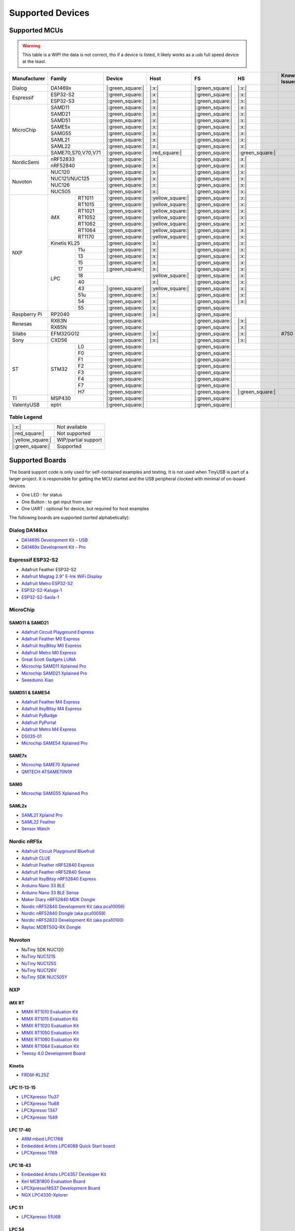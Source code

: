 *****************
Supported Devices
*****************


Supported MCUs
==============

.. admonition:: Warning
   :class: warning

   This table is a WIP! the data is not correct, tho if a device is listed, it likely works as a usb full speed device at the least.

+--------------+--------------------+-------------------+--------------------+-------------------+-------------------+--------------+
| Manufacturer | Family             | Device            | Host               | FS                | HS                | Known Issues |
+==============+====================+===================+====================+===================+===================+==============+
| Dialog       | DA1469x            | |:green_square:|  | |:x:|              | |:green_square:|  | |:x:|             |              |
+--------------+--------------------+-------------------+--------------------+-------------------+-------------------+--------------+
| Espressif    | ESP32-S2           | |:green_square:|  | |:x:|              | |:green_square:|  | |:x:|             |              |
|              +--------------------+-------------------+--------------------+-------------------+-------------------+--------------+
|              | ESP32-S3           | |:green_square:|  | |:x:|              | |:green_square:|  | |:x:|             |              |
+--------------+--------------------+-------------------+--------------------+-------------------+-------------------+--------------+
| MicroChip    | SAMD11             | |:green_square:|  | |:x:|              | |:green_square:|  | |:x:|             |              |
|              +--------------------+-------------------+--------------------+-------------------+-------------------+--------------+
|              | SAMD21             | |:green_square:|  | |:x:|              | |:green_square:|  | |:x:|             |              |
|              +--------------------+-------------------+--------------------+-------------------+-------------------+--------------+
|              | SAMD51             | |:green_square:|  | |:x:|              | |:green_square:|  | |:x:|             |              |
|              +--------------------+-------------------+--------------------+-------------------+-------------------+--------------+
|              | SAME5x             | |:green_square:|  | |:x:|              | |:green_square:|  | |:x:|             |              |
|              +--------------------+-------------------+--------------------+-------------------+-------------------+--------------+
|              | SAMG55             | |:green_square:|  | |:x:|              | |:green_square:|  | |:x:|             |              |
|              +--------------------+-------------------+--------------------+-------------------+-------------------+--------------+
|              | SAML21             | |:green_square:|  | |:x:|              | |:green_square:|  | |:x:|             |              |
|              +--------------------+-------------------+--------------------+-------------------+-------------------+--------------+
|              | SAML22             | |:green_square:|  | |:x:|              | |:green_square:|  | |:x:|             |              |
|              +--------------------+-------------------+--------------------+-------------------+-------------------+--------------+
|              | SAME70,S70,V70,V71 | |:green_square:|  | |:red_square:|     | |:green_square:|  | |:green_square:|  |              |
+--------------+--------------------+-------------------+--------------------+-------------------+-------------------+--------------+
| NordicSemi   | nRF52833           | |:green_square:|  | |:x:|              | |:green_square:|  | |:x:|             |              |
|              +--------------------+-------------------+--------------------+-------------------+-------------------+--------------+
|              | nRF52840           | |:green_square:|  | |:x:|              | |:green_square:|  | |:x:|             |              |
+--------------+--------------------+-------------------+--------------------+-------------------+-------------------+--------------+
| Nuvoton      | NUC120             | |:green_square:|  | |:x:|              | |:green_square:|  | |:x:|             |              |
|              +--------------------+-------------------+--------------------+-------------------+-------------------+--------------+
|              | NUC121/NUC125      | |:green_square:|  | |:x:|              | |:green_square:|  | |:x:|             |              |
|              +--------------------+-------------------+--------------------+-------------------+-------------------+--------------+
|              | NUC126             | |:green_square:|  | |:x:|              | |:green_square:|  | |:x:|             |              |
|              +--------------------+-------------------+--------------------+-------------------+-------------------+--------------+
|              | NUC505             | |:green_square:|  | |:x:|              | |:green_square:|  | |:x:|             |              |
+--------------+-------+------------+-------------------+--------------------+-------------------+-------------------+--------------+
| NXP          | iMX   | RT1011     | |:green_square:|  | |:yellow_square:|  | |:green_square:|  | |:x:|             |              |
|              |       +------------+-------------------+--------------------+-------------------+-------------------+--------------+
|              |       | RT1015     | |:green_square:|  | |:yellow_square:|  | |:green_square:|  | |:x:|             |              |
|              |       +------------+-------------------+--------------------+-------------------+-------------------+--------------+
|              |       | RT1021     | |:green_square:|  | |:yellow_square:|  | |:green_square:|  | |:x:|             |              |
|              |       +------------+-------------------+--------------------+-------------------+-------------------+--------------+
|              |       | RT1052     | |:green_square:|  | |:yellow_square:|  | |:green_square:|  | |:x:|             |              |
|              |       +------------+-------------------+--------------------+-------------------+-------------------+--------------+
|              |       | RT1062     | |:green_square:|  | |:yellow_square:|  | |:green_square:|  | |:x:|             |              |
|              |       +------------+-------------------+--------------------+-------------------+-------------------+--------------+
|              |       | RT1064     | |:green_square:|  | |:yellow_square:|  | |:green_square:|  | |:x:|             |              |
|              |       +------------+-------------------+--------------------+-------------------+-------------------+--------------+
|              |       | RT1170     | |:green_square:|  | |:yellow_square:|  | |:green_square:|  | |:x:|             |              |
|              +-------+------------+-------------------+--------------------+-------------------+-------------------+--------------+
|              | Kinetis KL25       | |:green_square:|  | |:x:|              | |:green_square:|  | |:x:|             |              |
|              +-------+------------+-------------------+--------------------+-------------------+-------------------+--------------+
|              | LPC   | 11u        | |:green_square:|  | |:x:|              | |:green_square:|  | |:x:|             |              |
|              |       +------------+-------------------+--------------------+-------------------+-------------------+--------------+
|              |       | 13         | |:green_square:|  | |:x:|              | |:green_square:|  | |:x:|             |              |
|              |       +------------+-------------------+--------------------+-------------------+-------------------+--------------+
|              |       | 15         | |:green_square:|  | |:x:|              | |:green_square:|  | |:x:|             |              |
|              |       +------------+-------------------+--------------------+-------------------+-------------------+--------------+
|              |       | 17         | |:green_square:|  | |:x:|              | |:green_square:|  | |:x:|             |              |
|              |       +------------+-------------------+--------------------+-------------------+-------------------+--------------+
|              |       | 18         |                   | |:yellow_square:|  | |:green_square:|  | |:x:|             |              |
|              |       +------------+-------------------+--------------------+-------------------+-------------------+--------------+
|              |       | 40         |                   | |:x:|              | |:green_square:|  | |:x:|             |              |
|              |       +------------+-------------------+--------------------+-------------------+-------------------+--------------+
|              |       | 43         | |:green_square:|  | |:yellow_square:|  | |:green_square:|  | |:x:|             |              |
|              |       +------------+-------------------+--------------------+-------------------+-------------------+--------------+
|              |       | 51u        | |:green_square:|  | |:x:|              | |:green_square:|  | |:x:|             |              |
|              |       +------------+-------------------+--------------------+-------------------+-------------------+--------------+
|              |       | 54         | |:green_square:|  | |:x:|              | |:green_square:|  | |:x:|             |              |
|              |       +------------+-------------------+--------------------+-------------------+-------------------+--------------+
|              |       | 55         | |:green_square:|  | |:x:|              | |:green_square:|  |                   |              |
+--------------+-------+------------+-------------------+--------------------+-------------------+-------------------+--------------+
| Raspberry Pi | RP2040             | |:green_square:|  | |:x:|              | |:green_square:|  |                   |              |
+--------------+--------------------+-------------------+--------------------+-------------------+-------------------+--------------+
| Renesas      | RX63N              | |:green_square:|  |                    | |:green_square:|  | |:x:|             |              |
|              +--------------------+-------------------+--------------------+-------------------+-------------------+--------------+
|              | RX65N              | |:green_square:|  |                    | |:green_square:|  | |:x:|             |              |
+--------------+--------------------+-------------------+--------------------+-------------------+-------------------+--------------+
| Silabs       | EFM32GG12          | |:green_square:|  | |:x:|              | |:green_square:|  | |:x:|             | #750         |
+--------------+--------------------+-------------------+--------------------+-------------------+-------------------+--------------+
| Sony         | CXD56              | |:green_square:|  | |:x:|              | |:green_square:|  | |:x:|             |              |
+--------------+-------+------------+-------------------+--------------------+-------------------+-------------------+--------------+
| ST           | STM32 | L0         | |:green_square:|  |                    | |:green_square:|  |                   |              |
|              |       +------------+-------------------+--------------------+-------------------+-------------------+--------------+
|              |       | F0         | |:green_square:|  |                    | |:green_square:|  |                   |              |
|              |       +------------+-------------------+--------------------+-------------------+-------------------+--------------+
|              |       | F1         | |:green_square:|  |                    | |:green_square:|  |                   |              |
|              |       +------------+-------------------+--------------------+-------------------+-------------------+--------------+
|              |       | F2         | |:green_square:|  |                    | |:green_square:|  |                   |              |
|              |       +------------+-------------------+--------------------+-------------------+-------------------+--------------+
|              |       | F3         | |:green_square:|  |                    | |:green_square:|  |                   |              |
|              |       +------------+-------------------+--------------------+-------------------+-------------------+--------------+
|              |       | F4         | |:green_square:|  |                    | |:green_square:|  |                   |              |
|              |       +------------+-------------------+--------------------+-------------------+-------------------+--------------+
|              |       | F7         | |:green_square:|  |                    | |:green_square:|  |                   |              |
|              |       +------------+-------------------+--------------------+-------------------+-------------------+--------------+
|              |       | H7         | |:green_square:|  |                    | |:green_square:|  | |:green_square:|  |              |
+--------------+-------+------------+-------------------+--------------------+-------------------+-------------------+--------------+
| TI           | MSP430             | |:green_square:|  |                    | |:green_square:|  |                   |              |
+--------------+--------------------+-------------------+--------------------+-------------------+-------------------+--------------+
| ValentyUSB   | eptri              | |:green_square:|  |                    | |:green_square:|  |                   |              |
+--------------+--------------------+-------------------+--------------------+-------------------+-------------------+--------------+

Table Legend
------------

================= ===================
|:x:|             Not available
|:red_square:|    Not supported
|:yellow_square:| WIP/partial support
|:green_square:|  Supported
================= ===================

Supported Boards
================

The board support code is only used for self-contained examples and testing. It is not used when TinyUSB is part of a larger project. It is responsible for getting the MCU started and the USB peripheral clocked with minimal of on-board devices

-  One LED : for status
-  One Button : to get input from user
-  One UART : optional for device, but required for host examples

The following boards are supported (sorted alphabetically):

Dialog DA146xx
--------------

-  `DA14695 Development Kit – USB <https://www.dialog-semiconductor.com/products/da14695-development-kit-usb>`__
-  `DA1469x Development Kit – Pro <https://www.dialog-semiconductor.com/products/da14695-development-kit-pro>`__

Espressif ESP32-S2
------------------

-  Adafruit Feather ESP32-S2
-  `Adafruit Magtag 2.9" E-Ink WiFi Display <https://www.adafruit.com/product/4800>`__
-  `Adafruit Metro ESP32-S2 <https://www.adafruit.com/product/4775>`__
-  `ESP32-S2-Kaluga-1 <https://docs.espressif.com/projects/esp-idf/en/latest/esp32s2/hw-reference/esp32s2/user-guide-esp32-s2-kaluga-1-kit.html>`__
-  `ESP32-S2-Saola-1 <https://docs.espressif.com/projects/esp-idf/en/latest/esp32s2/hw-reference/esp32s2/user-guide-saola-1-v1.2.html>`__

MicroChip
---------

SAMD11 & SAMD21
^^^^^^^^^^^^^^^

-  `Adafruit Circuit Playground Express <https://www.adafruit.com/product/3333>`__
-  `Adafruit Feather M0 Express <https://www.adafruit.com/product/3403>`__
-  `Adafruit ItsyBitsy M0 Express <https://www.adafruit.com/product/3727>`__
-  `Adafruit Metro M0 Express <https://www.adafruit.com/product/3505>`__
-  `Great Scott Gadgets LUNA <https://greatscottgadgets.com/luna/>`__
-  `Microchip SAMD11 Xplained Pro <https://www.microchip.com/developmenttools/ProductDetails/atsamd11-xpro>`__
-  `Microchip SAMD21 Xplained Pro <https://www.microchip.com/DevelopmentTools/ProductDetails/ATSAMD21-XPRO>`__
-  `Seeeduino Xiao <https://www.seeedstudio.com/Seeeduino-XIAO-Arduino-Microcontroller-SAMD21-Cortex-M0+-p-4426.html>`__

SAMD51 & SAME54
^^^^^^^^^^^^^^^

-  `Adafruit Feather M4 Express <https://www.adafruit.com/product/3857>`__
-  `Adafruit ItsyBitsy M4 Express <https://www.adafruit.com/product/3800>`__
-  `Adafruit PyBadge <https://www.adafruit.com/product/4200>`__
-  `Adafruit PyPortal <https://www.adafruit.com/product/4116>`__
-  `Adafruit Metro M4 Express <https://www.adafruit.com/product/3382>`__
-  `D5035-01 <https://github.com/RudolphRiedel/USB_CAN-FD>`__
-  `Microchip SAME54 Xplained Pro <https://www.microchip.com/developmenttools/productdetails/atsame54-xpro>`__

SAME7x
^^^^^^

- `Microchip SAME70 Xplained <https://www.microchip.com/en-us/development-tool/ATSAME70-XPLD>`_
- `QMTECH ATSAME70N19 <https://www.aliexpress.com/item/1005003173783268.html>`_

SAMG
^^^^

-  `Microchip SAMG55 Xplained Pro <https://www.microchip.com/DevelopmentTools/ProductDetails/PartNO/ATSAMG55-XPRO>`__

SAML2x
^^^^^^

-  `SAML21 Xplaind Pro <https://www.microchip.com/DevelopmentTools/ProductDetails/ATSAML21-XPRO-B>`__
-  `SAML22 Feather <https://github.com/joeycastillo/Feather-Projects/tree/main/SAML22%20Feather>`__
-  `Sensor Watch <https://github.com/joeycastillo/Sensor-Watch>`__

Nordic nRF5x
------------

-  `Adafruit Circuit Playground Bluefruit <https://www.adafruit.com/product/4333>`__
-  `Adafruit CLUE <https://www.adafruit.com/product/4500>`__
-  `Adafruit Feather nRF52840 Express <https://www.adafruit.com/product/4062>`__
-  `Adafruit Feather nRF52840 Sense <https://www.adafruit.com/product/4516>`__
-  `Adafruit ItsyBitsy nRF52840 Express <https://www.adafruit.com/product/4481>`__
-  `Arduino Nano 33 BLE <https://store.arduino.cc/usa/nano-33-ble>`__
-  `Arduino Nano 33 BLE Sense <https://store.arduino.cc/usa/nano-33-ble-sense>`__
-  `Maker Diary nRF52840 MDK Dongle <https://wiki.makerdiary.com/nrf52840-mdk-usb-dongle>`__
-  `Nordic nRF52840 Development Kit (aka pca10056) <https://www.nordicsemi.com/Software-and-Tools/Development-Kits/nRF52840-DK>`__
-  `Nordic nRF52840 Dongle (aka pca10059) <https://www.nordicsemi.com/Software-and-Tools/Development-Kits/nRF52840-Dongle>`__
-  `Nordic nRF52833 Development Kit (aka pca10100) <https://www.nordicsemi.com/Software-and-Tools/Development-Kits/nRF52833-DK>`__
-  `Raytac MDBT50Q-RX Dongle <https://www.raytac.com/product/ins.php?index_id=89>`__

Nuvoton
-------

-  NuTiny SDK NUC120
-  `NuTiny NUC121S <https://direct.nuvoton.com/en/nutiny-nuc121s>`__
-  `NuTiny NUC125S <https://direct.nuvoton.com/en/nutiny-nuc125s>`__
-  `NuTiny NUC126V <https://direct.nuvoton.com/en/nutiny-nuc126v>`__
-  `NuTiny SDK NUC505Y <https://direct.nuvoton.com/en/nutiny-nuc505y>`__

NXP
---

iMX RT
^^^^^^

-  `MIMX RT1010 Evaluation Kit <https://www.nxp.com/design/development-boards/i.mx-evaluation-and-development-boards/i.mx-rt1010-evaluation-kit:MIMXRT1010-EVK>`__
-  `MIMX RT1015 Evaluation Kit <https://www.nxp.com/design/development-boards/i.mx-evaluation-and-development-boards/i.mx-rt1015-evaluation-kit:MIMXRT1015-EVK>`__
-  `MIMX RT1020 Evaluation Kit <https://www.nxp.com/design/development-boards/i.mx-evaluation-and-development-boards/i.mx-rt1020-evaluation-kit:MIMXRT1020-EVK>`__
-  `MIMX RT1050 Evaluation Kit <https://www.nxp.com/design/development-boards/i.mx-evaluation-and-development-boards/i.mx-rt1050-evaluation-kit:MIMXRT1050-EVK>`__
-  `MIMX RT1060 Evaluation Kit <https://www.nxp.com/design/development-boards/i.mx-evaluation-and-development-boards/mimxrt1060-evk-i.mx-rt1060-evaluation-kit:MIMXRT1060-EVK>`__
-  `MIMX RT1064 Evaluation Kit <https://www.nxp.com/design/development-boards/i.mx-evaluation-and-development-boards/mimxrt1064-evk-i.mx-rt1064-evaluation-kit:MIMXRT1064-EVK>`__
-  `Teensy 4.0 Development Board <https://www.pjrc.com/store/teensy40.html>`__

Kinetis
^^^^^^^

-  `FRDM-KL25Z <https://www.nxp.com/design/development-boards/freedom-development-boards/mcu-boards/freedom-development-platform-for-kinetis-kl14-kl15-kl24-kl25-mcus:FRDM-KL25Z>`__

LPC 11-13-15
^^^^^^^^^^^^

-  `LPCXpresso 11u37 <https://www.nxp.com/design/microcontrollers-developer-resources/lpcxpresso-boards/lpcxpresso-board-for-lpc11u37h:OM13074>`__
-  `LPCXpresso 11u68 <https://www.nxp.com/support/developer-resources/evaluation-and-development-boards/lpcxpresso-boards/lpcxpresso-board-for-lpc11u68:OM13058>`__
-  `LPCXpresso 1347 <https://www.nxp.com/support/developer-resources/evaluation-and-development-boards/lpcxpresso-boards/lpcxpresso-board-for-lpc1347:OM13045>`__
-  `LPCXpresso 1549 <https://www.nxp.com/products/processors-and-microcontrollers/arm-microcontrollers/general-purpose-mcus/lpc1500-cortex-m3/lpcxpresso-board-for-lpc1549:OM13056>`__

LPC 17-40
^^^^^^^^^

-  `ARM mbed LPC1768 <https://www.nxp.com/products/processors-and-microcontrollers/arm-microcontrollers/general-purpose-mcus/lpc1700-cortex-m3/arm-mbed-lpc1768-board:OM11043>`__
-  `Embedded Artists LPC4088 Quick Start board <https://www.embeddedartists.com/products/lpc4088-quickstart-board>`__
-  `LPCXpresso 1769 <https://www.nxp.com/support/developer-resources/evaluation-and-development-boards/lpcxpresso-boards/lpcxpresso-board-for-lpc1769:OM13000>`__

LPC 18-43
^^^^^^^^^

-  `Embedded Artists LPC4357 Developer Kit <http://www.embeddedartists.com/products/kits/lpc4357_kit.php>`__
-  `Keil MCB1800 Evaluation Board <http://www.keil.com/mcb1800>`__
-  `LPCXpresso18S37 Development Board <https://www.nxp.com/products/processors-and-microcontrollers/arm-microcontrollers/general-purpose-mcus/lpc4000-cortex-m4/lpcxpresso18s37-development-board:OM13076>`__
-  `NGX LPC4330-Xplorer <https://www.nxp.com/design/designs/lpc4330-xplorer-board:OM13027>`__

LPC 51
^^^^^^

-  `LPCXpresso 51U68 <https://www.nxp.com/products/processors-and-microcontrollers/arm-microcontrollers/general-purpose-mcus/lpcxpresso51u68-for-the-lpc51u68-mcus:OM40005>`__

LPC 54
^^^^^^

-  `LPCXpresso 54114 <https://www.nxp.com/design/microcontrollers-developer-resources/lpcxpresso-boards/lpcxpresso54114-board:OM13089>`__

LPC55
^^^^^

-  `Double M33 Express <https://www.crowdsupply.com/steiert-solutions/double-m33-express>`__
-  `LPCXpresso 55s28 EVK <https://www.nxp.com/design/software/development-software/lpcxpresso55s28-development-board:LPC55S28-EVK>`__
-  `LPCXpresso 55s69 EVK <https://www.nxp.com/design/development-boards/lpcxpresso-boards/lpcxpresso55s69-development-board:LPC55S69-EVK>`__
-  `MCU-Link <https://www.nxp.com/design/development-boards/lpcxpresso-boards/mcu-link-debug-probe:MCU-LINK>`__

Renesas RX
----------

-  `GR-CITRUS <https://www.renesas.com/us/en/products/gadget-renesas/boards/gr-citrus>`__
-  `Renesas RX65N Target Board <https://www.renesas.com/us/en/products/microcontrollers-microprocessors/rx-32-bit-performance-efficiency-mcus/rtk5rx65n0c00000br-target-board-rx65n>`__

Raspberry Pi RP2040
-------------------

-  `Adafruit Feather RP2040 <https://www.adafruit.com/product/4884>`__
-  `Adafruit ItsyBitsy RP2040 <https://www.adafruit.com/product/4888>`__
-  `Adafruit QT Py RP2040 <https://www.adafruit.com/product/4900>`__
-  `Raspberry Pi Pico <https://www.raspberrypi.org/products/raspberry-pi-pico/>`__

Silabs
------

-  `EFM32GG12 Thunderboard Kit (SLTB009A) <https://www.silabs.com/development-tools/thunderboard/thunderboard-gg12-kit>`__

Sony
----

-  `Sony Spresense CXD5602 <https://developer.sony.com/develop/spresense>`__

ST STM32
--------

-  `Adafruit Feather STM32F405 <https://www.adafruit.com/product/4382>`__
-  `Micro Python PyBoard v1.1 <https://store.micropython.org/product/PYBv1.1>`__
-  `STLink-V3 Mini <https://www.st.com/en/development-tools/stlink-v3mini.html>`__
-  `STM32 L035c8 Discovery <https://www.st.com/en/evaluation-tools/32l0538discovery.html>`__
-  `STM32 L4R5zi Nucleo <https://www.st.com/en/evaluation-tools/nucleo-l4r5zi.html>`__
-  `STM32 F070rb Nucleo <https://www.st.com/en/evaluation-tools/nucleo-f070rb.html>`__
-  `STM32 F072 Evaluation <https://www.st.com/en/evaluation-tools/stm32072b-eval.html>`__
-  `STM32 F072rb Discovery <https://www.st.com/en/evaluation-tools/32f072bdiscovery.html>`__
-  `STM32 F103c8 Blue Pill <https://stm32-base.org/boards/STM32F103C8T6-Blue-Pill>`__
-  `STM32 F103rc Mini v2.0 <https://stm32-base.org/boards/STM32F103RCT6-STM32-Mini-V2.0>`__
-  `STM32 F207zg Nucleo <https://www.st.com/en/evaluation-tools/nucleo-f207zg.html>`__
-  `STM32 F303vc Discovery <https://www.st.com/en/evaluation-tools/stm32f3discovery.html>`__
-  `STM32 F401cc Black Pill <https://stm32-base.org/boards/STM32F401CCU6-WeAct-Black-Pill-V1.2>`__
-  `STM32 F407vg Discovery <https://www.st.com/en/evaluation-tools/stm32f4discovery.html>`__
-  `STM32 F411ce Black Pill <https://www.adafruit.com/product/4877>`__
-  `STM32 F411ve Discovery <https://www.st.com/en/evaluation-tools/32f411ediscovery.html>`__
-  `STM32 F412zg Discovery <https://www.st.com/en/evaluation-tools/32f412gdiscovery.html>`__
-  `STM32 F412zg Nucleo <https://www.st.com/en/evaluation-tools/nucleo-f412zg.html>`__
-  `STM32 F723e Discovery <https://www.st.com/en/evaluation-tools/32f723ediscovery.html>`__
-  `STM32 F746zg Nucleo <https://www.st.com/en/evaluation-tools/nucleo-f746zg.html>`__
-  `STM32 F746g Discovery <https://www.st.com/en/evaluation-tools/32f746gdiscovery.html>`__
-  `STM32 F767zi Nucleo <https://www.st.com/en/evaluation-tools/nucleo-f767zi.html>`__
-  `STM32 F769i Discovery <https://www.st.com/en/evaluation-tools/32f769idiscovery.html>`__
-  `STM32 H743zi Nucleo <https://www.st.com/en/evaluation-tools/nucleo-h743zi.html>`__
-  `STM32 H743i Evaluation <https://www.st.com/en/evaluation-tools/stm32h743i-eval.html>`__
-  `STM32 H745i Discovery <https://www.st.com/en/evaluation-tools/stm32h745i-disco.html>`__
-  `Waveshare OpenH743I-C <https://www.waveshare.com/openh743i-c-standard.htm>`__

TI
--

-  `MSP430F5529 USB LaunchPad Evaluation Kit <http://www.ti.com/tool/MSP-EXP430F5529LP>`__

Tomu
----

-  `Fomu <https://www.crowdsupply.com/sutajio-kosagi/fomu>`__
